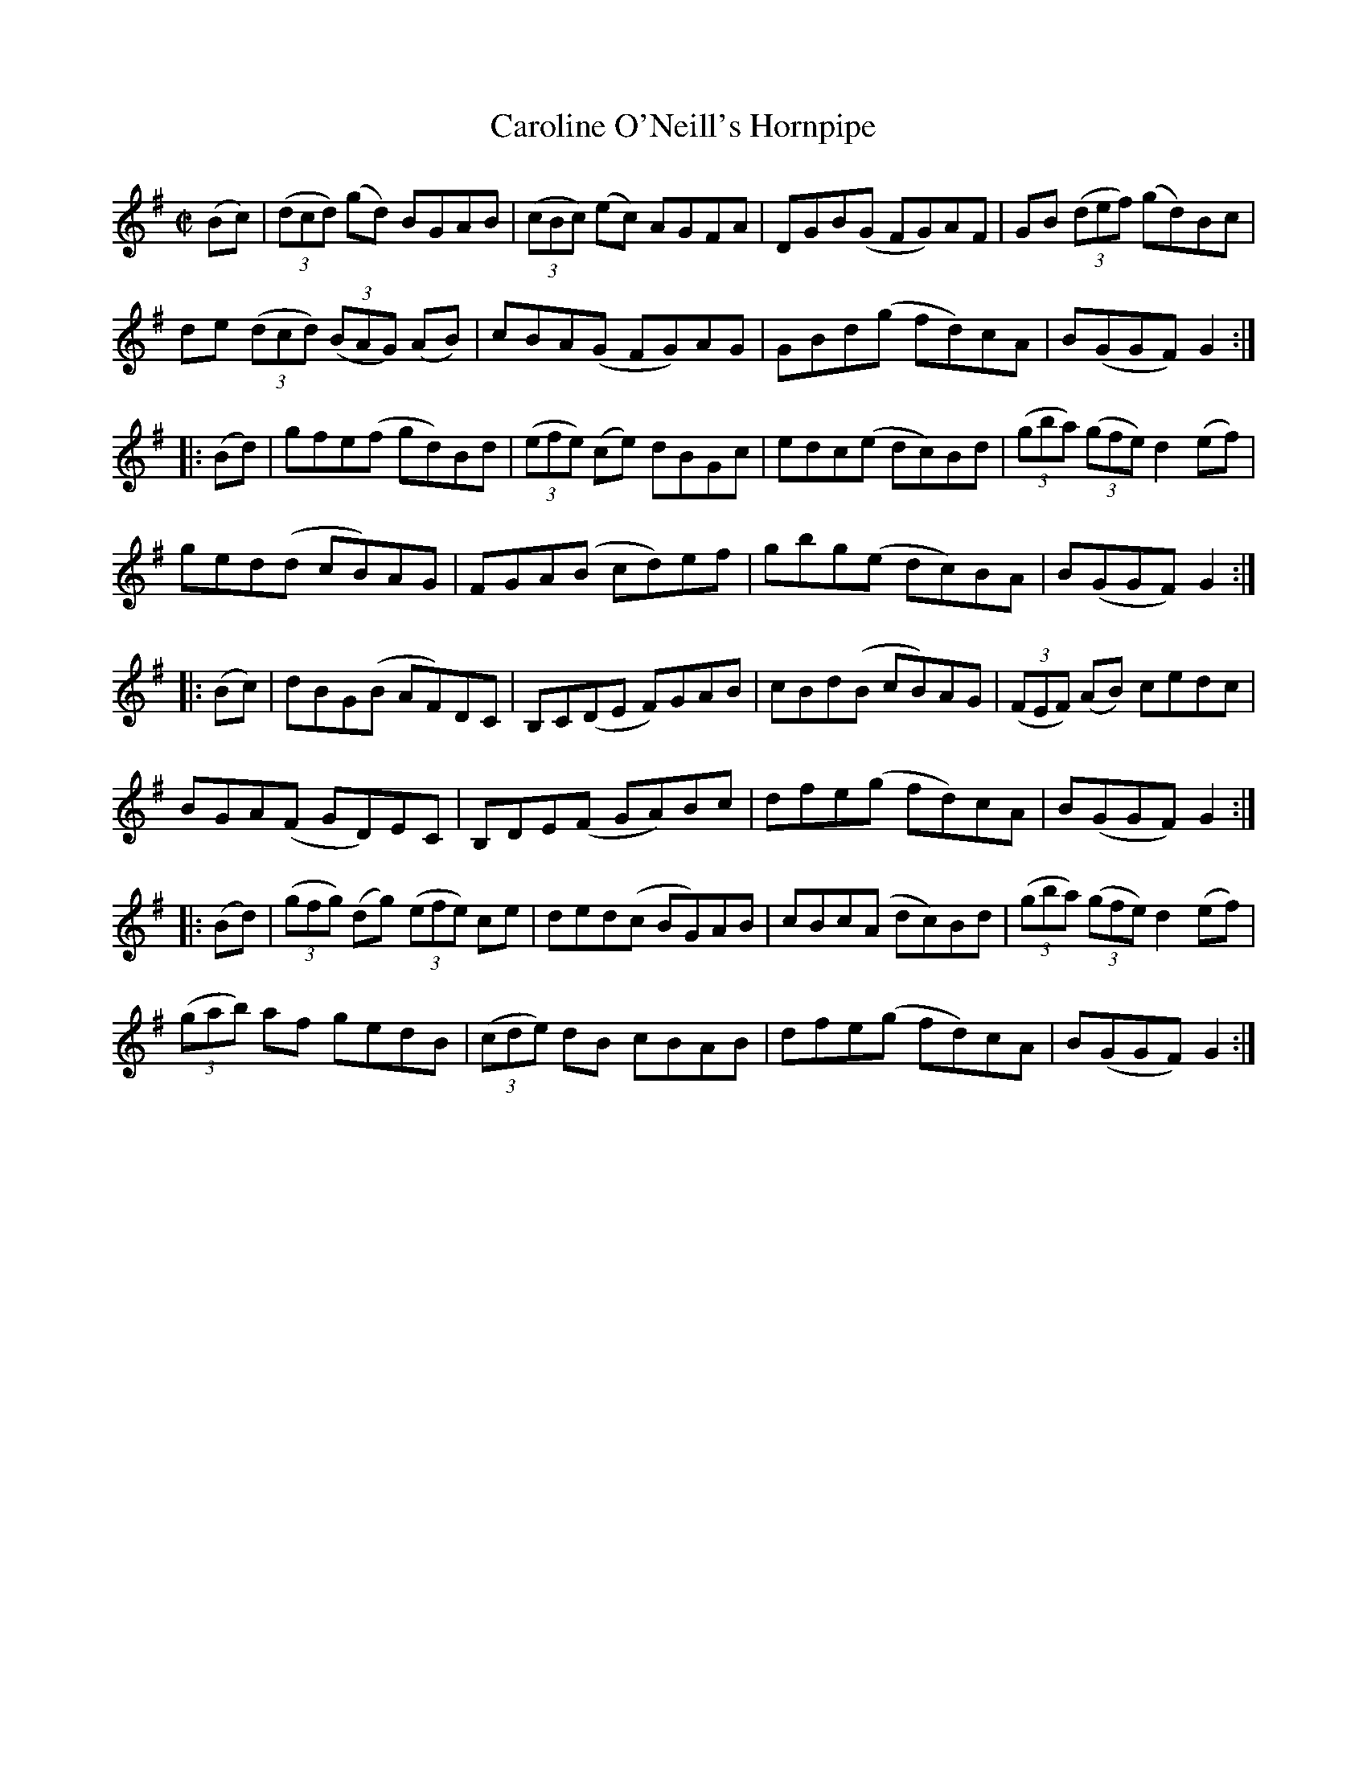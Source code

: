 X:1780
T:Caroline O'Neill's Hornpipe
M:C|
L:1/8
N:"collected by Cronin"
B:O'Neill's 1780
R:Hornpipe
K:G
 (Bc) | ((3dcd) (gd) BGAB | ((3cBc) (ec) AGFA | DGB(G FG)AF | GB ((3def) (gd)Bc|
        de ((3dcd) ((3BAG) (AB) | cBA(G FG)AG | GBd(g fd)cA | B(GGF) G2 :|
|:(Bd) |gfe(f gd)Bd | ((3efe) (ce) dBGc| edc(e dc)Bd | ((3gba) ((3gfe) d2 (ef)|
        ged(d cB)AG | FGA(B cd)ef  | gbg(e dc)BA | B(GGF) G2 :|
|:(Bc) | dBG(B AF)DC  | B,C(DE F)GAB | cBd(B cB)AG | ((3FEF) (AB) cedc |
         BGA(F GD)EC | B,DE(F GA)Bc | dfe(g fd)cA | B(GGF) G2 :|
|:(Bd)|((3gfg) (dg) ((3efe) ce |ded(c BG)AB |cBc(A dc)Bd |((3gba) ((3gfe) d2 (ef)|
       ((3gab) af gedB | ((3cde) dB cBAB | dfe(g fd)cA | B(GGF) G2 :|
